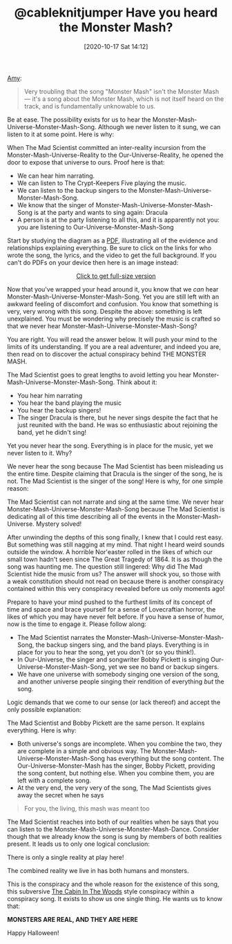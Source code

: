 #+BLOG: wisdomandwonder
#+POSTID: 13197
#+ORG2BLOG:
#+DATE: [2020-10-17 Sat 14:12]
#+OPTIONS: toc:nil num:nil todo:nil pri:nil tags:nil ^:nil
#+CATEGORY: Happiness,
#+TAGS: Happiness,
#+TITLE: @cableknitjumper Have you heard the Monster Mash?

[[https://twitter.com/cableknitjumper/status/1311596481824976898][Amy]]:

#+BEGIN_QUOTE
Very troubling that the song "Monster Mash" isn't the Monster Mash — it's a song about the Monster Mash, which is not itself heard on the track, and is fundamentally unknowable to us.
#+END_QUOTE

Be at ease. The possibility exists for us to hear the Monster-Mash-Universe-Monster-Mash-Song. Although we never listen to it sung, we can listen to it at some point. Here is why:

When The Mad Scientist committed an inter-reality incursion from the Monster-Mash-Universe-Reality to the Our-Universe-Reality, he opened the door to expose that universe to ours. Proof here is that:

- We can hear him narrating.
- We can listen to The Crypt-Keepers Five playing the music.
- We can listen to the backup singers to the Monster-Mash-Universe-Monster-Mash-Song.
- We know that the singer of Monster-Mash-Universe-Monster-Mash-Song is at the party and wants to sing again: Dracula
- A person is at the party listening to all this, and it is apparently not you: you are listening to Our-Universe-Monster-Mash-Song

Start by studying the diagram as a [[https://www.wisdomandwonder.com/wp-content/uploads/2020/10/monster-mash.pdf][PDF]], illustrating all of the evidence and relationships explaining everything. Be sure to click on the links for who wrote the song, the lyrics, and the video to get the full background. If you can't do PDFs on your device then here is an image instead:

#+BEGIN_EXPORT html
<a href="https://www.wisdomandwonder.com/wp-content/uploads/2020/10/monster-mash.png"><img src="https://www.wisdomandwonder.com/wp-content/uploads/2020/10/monster-mash-300x176.png" alt="" width="300" height="176" class="aligncenter size-medium wp-image-13200" />
<center>
Click to get full-size version
</center>
</a><p>
#+END_EXPORT

Now that you've wrapped your head around it, you know that we /can/ hear Monster-Mash-Universe-Monster-Mash-Song. Yet you are still left with an awkward feeling of discomfort and confusion. You know that something is very, very wrong with this song. Despite the above: something is left unexplained. You must be wondering why precisely the music is crafted so that we never hear Monster-Mash-Universe-Monster-Mash-Song?

You are right. You will read the answer below. It will push your mind to the limits of its understanding. If you are a real adventurer, and indeed you are, then read on to discover the actual conspiracy behind THE MONSTER MASH.

@@html:<!--more Read on if you dare!-->@@

The Mad Scientist goes to great lengths to avoid letting you hear Monster-Mash-Universe-Monster-Mash-Song. Think about it:

- You hear him narrating
- You hear the band playing the music
- You hear the backup singers!
- The singer Dracula is there, but he never sings despite the fact that he just reunited with the band. He was so enthusiastic about rejoining the band, yet he didn't sing!

Yet you never hear the song. Everything is in place for the music, yet we never listen to it. Why?

We never hear the song because The Mad Scientist has been misleading us the entire time. Despite claiming that Dracula is the singer of the song, he is not. The Mad Scientist is the singer of the song! Here is why, for one simple reason:

The Mad Scientist can not narrate and sing at the same time. We never hear Monster-Mash-Universe-Monster-Mash-Song because The Mad Scientist is dedicating all of this time describing all of the events in the Monster-Mash-Universe. Mystery solved!

After unwinding the depths of this song finally, I knew that I could rest easy. But something was still nagging at my mind. That night I heard weird sounds outside the window. A horrible Nor'easter rolled in the likes of which our small town hadn't seen since The Great Tragedy of 1864. It is as though the song was haunting me. The question still lingered: Why did The Mad Scientist hide the music from us? The answer will shock you, so those with a weak constitution should not read on because there is another conspiracy contained within this very conspiracy revealed before us only moments ago!

Prepare to have your mind pushed to the furthest limits of its concept of time and space and brace yourself for a sense of Lovecraftian horror, the likes of which you may have never felt before. If you have a sense of humor, now is the time to engage it. Please follow along:

- The Mad Scientist narrates the Monster-Mash-Universe-Monster-Mash-Song, the backup singers sing, and the band plays. Everything is in place for you to hear the song, yet you don't (or so you think!).
- In Our-Universe, the singer and songwriter Bobby Pickett is singing Our-Universe-Monster-Mash-Song, yet we see no band or backup singers.
- We have one universe with somebody singing one version of the song, and another universe people singing their rendition of everything /but/ the song.

Logic demands that we come to our sense (or lack thereof) and accept the only possible explanation:

The Mad Scientist and Bobby Pickett are the same person. It explains everything. Here is why:

- Both universe's songs are incomplete. When you combine the two, they are complete in a simple and obvious way. The Monster-Mash-Universe-Monster-Mash-Song has everything but the song content. The Our-Universe-Monster-Mash has the singer, Bobby Pickett, providing the song content, but nothing else. When you combine them, you are left with a complete song.
- At the very end, the very very of the song, The Mad Scientists gives away the secret when he says

#+BEGIN_QUOTE
For you, the living, this mash was meant too
#+END_QUOTE

The Mad Scientist reaches into both of our realities when he says that you can listen to the Monster-Mash-Universe-Monster-Mash-Dance. Consider though that we already know the song is sung by members of both realities present. It leads us to only one logical conclusion:

There is only a single reality at play here!

The combined reality we live in has both humans and monsters.

This is the conspiracy and the whole reason for the existence of this song, this subversive [[https://en.wikipedia.org/wiki/The_Cabin_in_the_Woods][The Cabin In The Woods]] style conspiracy within a conspiracy song. It exists to show us one single thing. He wants us to know that:

*MONSTERS ARE REAL, AND THEY ARE HERE*

Happy Halloween!
